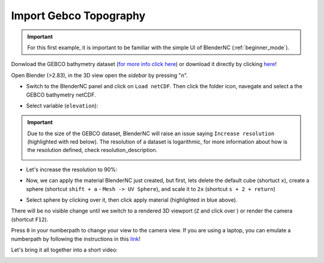 =======================
Import Gebco Topography
=======================

.. important:: For this first example, it is important to be familiar with the simple UI of BlenderNC (:ref:`beginner_mode`).

Donwload the GEBCO bathymetry dataset (`for more info click here <https://www.gebco.net/data_and_products/gridded_bathymetry_data/gebco_2020/>`__) or download it directly by clicking `here <https://www.bodc.ac.uk/data/open_download/gebco/gebco_2020/zip/>`__!

Open Blender (>2.83), in the 3D view open the `sidebar` by pressing "n".

- Switch to the BlenderNC panel and click on ``Load netCDF``. Then click the folder icon, navegate and select a the GEBCO bathymetry netCDF.

.. image:: ../../images/gebco_example/gebco_select_file.png
  :width: 100%
  :class: with-shadow float-left

- Select variable (``elevation``):

.. image:: ../../images/gebco_example/gebco_select_var.png
  :width: 100%
  :alt: GEBCO select var


.. important::
    Due to the size of the GEBCO dataset, BlenderNC will raise an issue saying ``Increase resolution`` (highlighted with red below). The resolution of a dataset is logarithmic, for more information about how is the resolution defined, check resolution_description.

    .. image:: ../../images/gebco_example/gebco_resolution_error.png


- Let's increase the resolution to 90%:

.. image:: ../../images/gebco_example/gebco_resolution_90.png
  :width: 100%
  :alt: GEBCO increase resolution


- Now, we can apply the material BlenderNC just created, but first, lets delete the default cube (shortuct ``x``), create a sphere (shortcut ``shift + a`` - ``Mesh -> UV Sphere``), and scale it to ``2x`` (shortcut ``s + 2 + return``)

.. image:: ../../images/gebco_example/gebco_apply_material.png
  :width: 100%
  :alt: GEBCO sphere'


- Select sphere by clicking over it, then click apply material (highlighted in blue above).

There will be no visible change until we switch to a rendered 3D viewport (``Z`` and click over ) or render the camera (shortcut ``F12``).

.. image:: ../../images/gebco_example/gebco_render_view.png
  :width: 100%
  :alt: GEBCO viewport


.. image:: ../../images/gebco_example/gebco_render.png
  :width: 100%
  :alt: GEBCO rendered

Press ``0`` in your numberpath to change your view to the camera view. If you are using a laptop, you can emulate a numberpath by following the instructions in this `link <https://docs.blender.org/manual/en/latest/editors/preferences/input.html>`__!

.. image:: ../../images/gebco_example/gebco_camera_view.png
  :width: 100%
  :alt: GEBCO camera view

Let's bring it all together into a short video:

.. image:: ../../images/BlenderNC_gebco.gif
  :width: 100%
  :alt: BlenderNC workspace